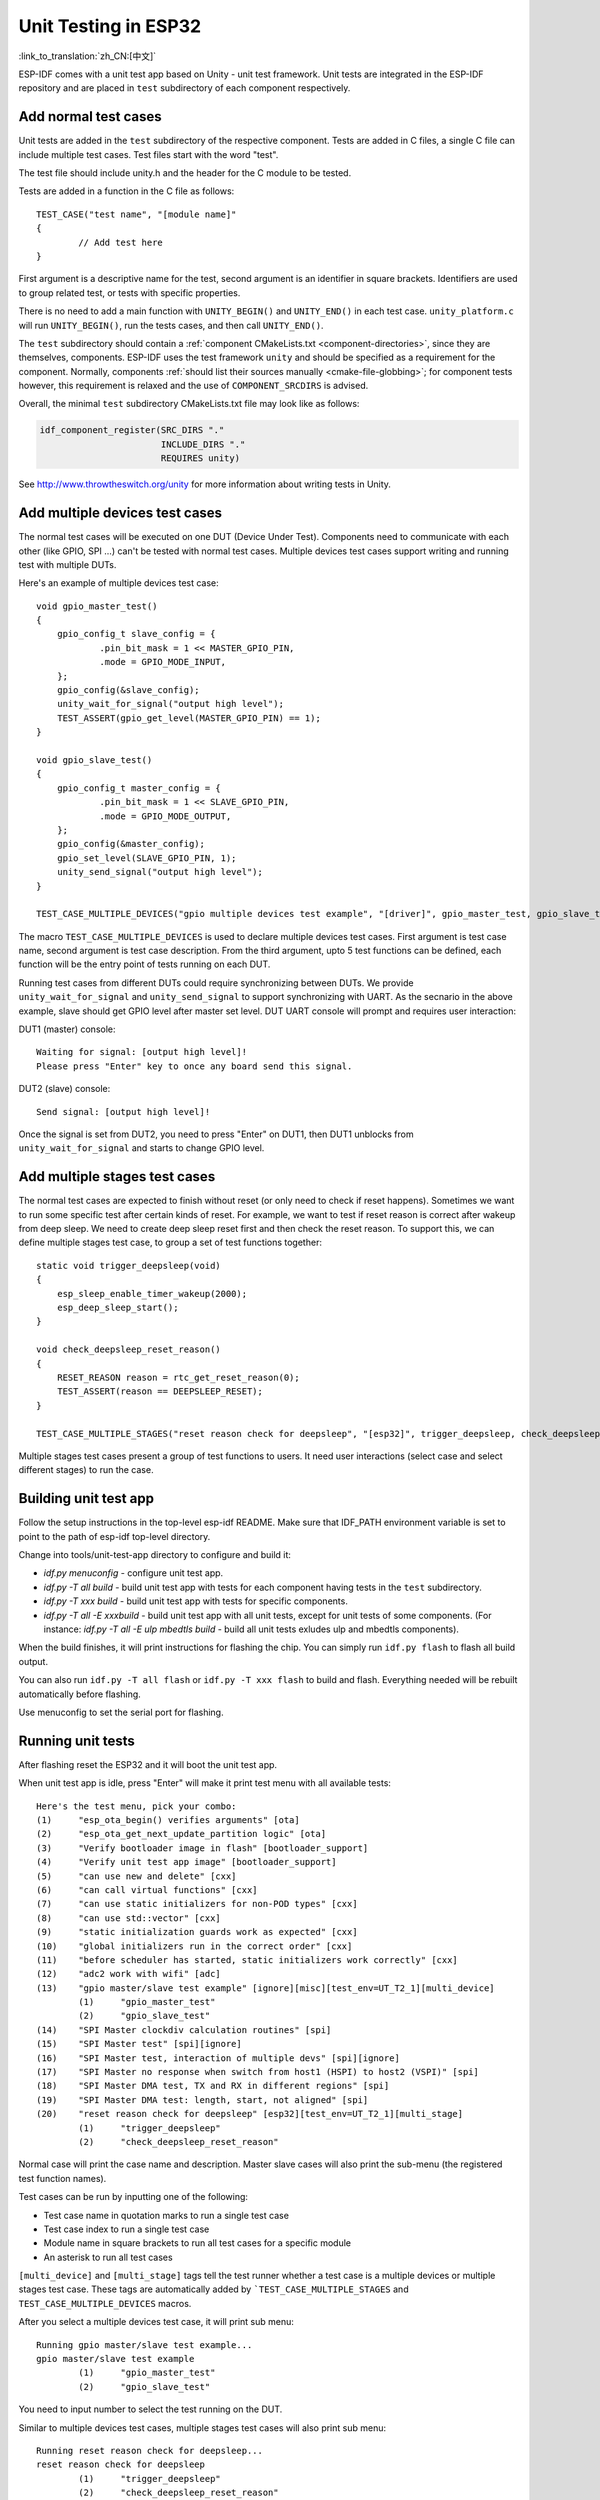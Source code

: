 Unit Testing in ESP32
=============================
:link_to_translation:`zh_CN:[中文]`

ESP-IDF comes with a unit test app based on Unity - unit test framework. Unit tests are integrated in the ESP-IDF repository and are placed in ``test`` subdirectory of each component respectively.

Add normal test cases
---------------------

Unit tests are added in the ``test`` subdirectory of the respective component.
Tests are added in C files, a single C file can include multiple test cases.
Test files start with the word "test".

The test file should include unity.h and the header for the C module to be tested.

Tests are added in a function in the C file as follows::

    TEST_CASE("test name", "[module name]"
    {
            // Add test here
    }

First argument is a descriptive name for the test, second argument is an identifier in square brackets.
Identifiers are used to group related test, or tests with specific properties.

There is no need to add a main function with ``UNITY_BEGIN()`` and ``​UNITY_END()`` in each test case.
``unity_platform.c`` will run ``UNITY_BEGIN()``, run the tests cases, and then call ``​UNITY_END()``.

The ``test`` subdirectory should contain a :ref:`component CMakeLists.txt <component-directories>`, since they are themselves,
components. ESP-IDF uses the test framework ``unity`` and should be specified as a requirement for the component. Normally, components 
:ref:`should list their sources manually <cmake-file-globbing>`; for component tests however, this requirement is relaxed and the 
use of ``COMPONENT_SRCDIRS`` is advised.

Overall, the minimal ``test`` subdirectory CMakeLists.txt file may look like as follows:

.. code:: cmake

    idf_component_register(SRC_DIRS "."
                           INCLUDE_DIRS "."
                           REQUIRES unity)

See http://www.throwtheswitch.org/unity for more information about writing tests in Unity.


Add multiple devices test cases
-------------------------------

The normal test cases will be executed on one DUT (Device Under Test). Components need to communicate with each other (like GPIO, SPI ...) can't be tested with normal test cases.
Multiple devices test cases support writing and running test with multiple DUTs.

Here's an example of multiple devices test case::

    void gpio_master_test()
    {
        gpio_config_t slave_config = {
                .pin_bit_mask = 1 << MASTER_GPIO_PIN,
                .mode = GPIO_MODE_INPUT,
        };
        gpio_config(&slave_config);
        unity_wait_for_signal("output high level");
        TEST_ASSERT(gpio_get_level(MASTER_GPIO_PIN) == 1);
    }

    void gpio_slave_test()
    {
        gpio_config_t master_config = {
                .pin_bit_mask = 1 << SLAVE_GPIO_PIN,
                .mode = GPIO_MODE_OUTPUT,
        };
        gpio_config(&master_config);
        gpio_set_level(SLAVE_GPIO_PIN, 1);
        unity_send_signal("output high level");
    }

    TEST_CASE_MULTIPLE_DEVICES("gpio multiple devices test example", "[driver]", gpio_master_test, gpio_slave_test);


The macro ``TEST_CASE_MULTIPLE_DEVICES`` is used to declare multiple devices test cases.
First argument is test case name, second argument is test case description.
From the third argument, upto 5 test functions can be defined, each function will be the entry point of tests running on each DUT.

Running test cases from different DUTs could require synchronizing between DUTs. We provide ``unity_wait_for_signal`` and ``unity_send_signal`` to support synchronizing with UART.
As the secnario in the above example, slave should get GPIO level after master set level. DUT UART console will prompt and requires user interaction:

DUT1 (master) console::

    Waiting for signal: [output high level]!
    Please press "Enter" key to once any board send this signal.

DUT2 (slave) console::

    Send signal: [output high level]!

Once the signal is set from DUT2, you need to press "Enter" on DUT1, then DUT1 unblocks from ``unity_wait_for_signal`` and starts to change GPIO level.


Add multiple stages test cases
-------------------------------

The normal test cases are expected to finish without reset (or only need to check if reset happens). Sometimes we want to run some specific test after certain kinds of reset. 
For example, we want to test if reset reason is correct after wakeup from deep sleep. We need to create deep sleep reset first and then check the reset reason.
To support this, we can define multiple stages test case, to group a set of test functions together::

    static void trigger_deepsleep(void)
    {
        esp_sleep_enable_timer_wakeup(2000);
        esp_deep_sleep_start();
    }

    void check_deepsleep_reset_reason()
    {
        RESET_REASON reason = rtc_get_reset_reason(0);
        TEST_ASSERT(reason == DEEPSLEEP_RESET);
    }

    TEST_CASE_MULTIPLE_STAGES("reset reason check for deepsleep", "[esp32]", trigger_deepsleep, check_deepsleep_reset_reason);

Multiple stages test cases present a group of test functions to users. It need user interactions (select case and select different stages) to run the case.


Building unit test app
----------------------

Follow the setup instructions in the top-level esp-idf README.
Make sure that IDF_PATH environment variable is set to point to the path of esp-idf top-level directory.

Change into tools/unit-test-app directory to configure and build it:

* `idf.py menuconfig` - configure unit test app.

* `idf.py -T all build` - build unit test app with tests for each component having tests in the ``test`` subdirectory.
* `idf.py -T xxx build` - build unit test app with tests for specific components. 
* `idf.py -T all -E xxxbuild` - build unit test app with all unit tests, except for unit tests of some components. (For instance: `idf.py -T all -E ulp mbedtls build` - build all unit tests exludes ulp and mbedtls components).

When the build finishes, it will print instructions for flashing the chip. You can simply run ``idf.py flash`` to flash all build output.

You can also run ``idf.py -T all flash`` or ``idf.py -T xxx flash`` to build and flash. Everything needed will be rebuilt automatically before flashing. 

Use menuconfig to set the serial port for flashing.

Running unit tests
------------------

After flashing reset the ESP32 and it will boot the unit test app.

When unit test app is idle, press "Enter" will make it print test menu with all available tests::

    Here's the test menu, pick your combo:
    (1)     "esp_ota_begin() verifies arguments" [ota]
    (2)     "esp_ota_get_next_update_partition logic" [ota]
    (3)     "Verify bootloader image in flash" [bootloader_support]
    (4)     "Verify unit test app image" [bootloader_support]
    (5)     "can use new and delete" [cxx]
    (6)     "can call virtual functions" [cxx]
    (7)     "can use static initializers for non-POD types" [cxx]
    (8)     "can use std::vector" [cxx]
    (9)     "static initialization guards work as expected" [cxx]
    (10)    "global initializers run in the correct order" [cxx]
    (11)    "before scheduler has started, static initializers work correctly" [cxx]
    (12)    "adc2 work with wifi" [adc]
    (13)    "gpio master/slave test example" [ignore][misc][test_env=UT_T2_1][multi_device]
            (1)     "gpio_master_test"
            (2)     "gpio_slave_test"
    (14)    "SPI Master clockdiv calculation routines" [spi]
    (15)    "SPI Master test" [spi][ignore]
    (16)    "SPI Master test, interaction of multiple devs" [spi][ignore]
    (17)    "SPI Master no response when switch from host1 (HSPI) to host2 (VSPI)" [spi]
    (18)    "SPI Master DMA test, TX and RX in different regions" [spi]
    (19)    "SPI Master DMA test: length, start, not aligned" [spi]
    (20)    "reset reason check for deepsleep" [esp32][test_env=UT_T2_1][multi_stage]
            (1)     "trigger_deepsleep"
            (2)     "check_deepsleep_reset_reason"

Normal case will print the case name and description. Master slave cases will also print the sub-menu (the registered test function names).

Test cases can be run by inputting one of the following:

- Test case name in quotation marks to run a single test case 

- Test case index to run a single test case

- Module name in square brackets to run all test cases for a specific module

- An asterisk to run all test cases

``[multi_device]`` and ``[multi_stage]`` tags tell the test runner whether a test case is a multiple devices or multiple stages test case.
These tags are automatically added by ```TEST_CASE_MULTIPLE_STAGES`` and ``TEST_CASE_MULTIPLE_DEVICES`` macros.

After you select a multiple devices test case, it will print sub menu::

    Running gpio master/slave test example...
    gpio master/slave test example
            (1)     "gpio_master_test"
            (2)     "gpio_slave_test"

You need to input number to select the test running on the DUT.

Similar to multiple devices test cases, multiple stages test cases will also print sub menu::

    Running reset reason check for deepsleep...
    reset reason check for deepsleep
            (1)     "trigger_deepsleep"
            (2)     "check_deepsleep_reset_reason"

First time you execute this case, input ``1`` to run first stage (trigger deepsleep).
After DUT is rebooted and able to run test cases, select this case again and input ``2`` to run the second stage.
The case only passes if the last stage passes and all previous stages trigger reset.
